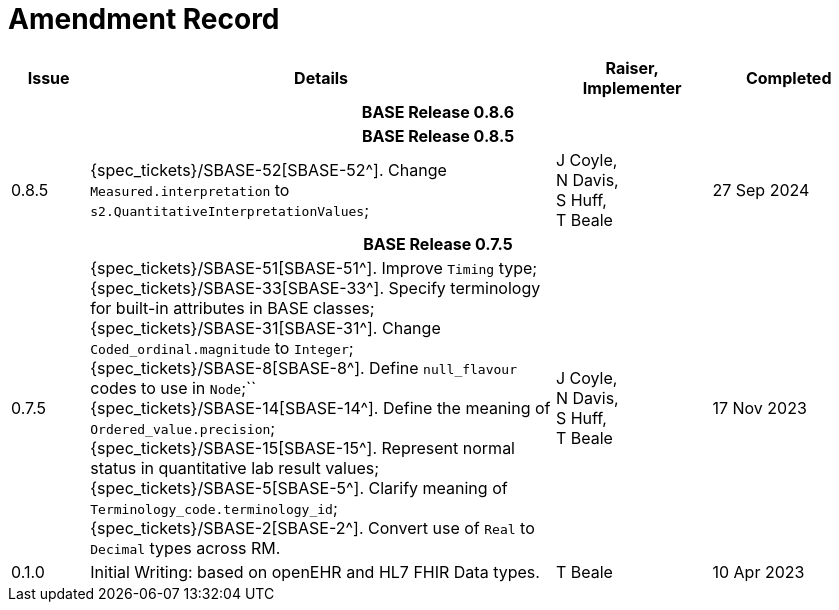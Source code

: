 = Amendment Record

[cols="1,6,2,2", options="header"]
|===
|Issue|Details|Raiser, Implementer|Completed

4+^h|*BASE Release 0.8.6*

4+^h|*BASE Release 0.8.5*

|0.8.5
|[[latest_issue]]{spec_tickets}/SBASE-52[SBASE-52^]. Change `Measured.interpretation` to `s2.QuantitativeInterpretationValues`; +
|J Coyle, +
N Davis, +
S Huff, +
T Beale
|[[latest_issue_date]]27 Sep 2024

4+^h|*BASE Release 0.7.5*

|0.7.5
|{spec_tickets}/SBASE-51[SBASE-51^]. Improve `Timing` type; +
{spec_tickets}/SBASE-33[SBASE-33^]. Specify terminology for built-in attributes in BASE classes; +
{spec_tickets}/SBASE-31[SBASE-31^]. Change `Coded_ordinal.magnitude` to `Integer`; +
{spec_tickets}/SBASE-8[SBASE-8^]. Define `null_flavour` codes to use in `Node`;`` +
{spec_tickets}/SBASE-14[SBASE-14^]. Define the meaning of `Ordered_value.precision`; +
{spec_tickets}/SBASE-15[SBASE-15^]. Represent normal status in quantitative lab result values; +
{spec_tickets}/SBASE-5[SBASE-5^]. Clarify meaning of `Terminology_code.terminology_id`; +
{spec_tickets}/SBASE-2[SBASE-2^]. Convert use of `Real` to `Decimal` types across RM.
|J Coyle, +
N Davis, +
S Huff, +
T Beale
|17 Nov 2023

|0.1.0
|Initial Writing: based on openEHR and HL7 FHIR Data types.
|T Beale
|10 Apr 2023

|===

